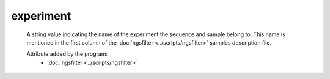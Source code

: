 experiment
==========

    A string value indicating the name of the experiment the sequence and sample
    belong to. This name is mentioned in the first column of the :doc:`ngsfilter <../scripts/ngsfilter>` samples description file.
    
    Attribute added by the program:
        - :doc:`ngsfilter <../scripts/ngsfilter>`

